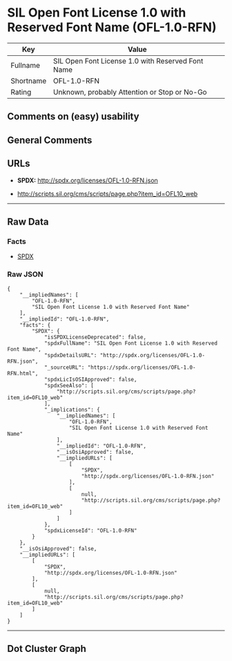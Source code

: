 * SIL Open Font License 1.0 with Reserved Font Name (OFL-1.0-RFN)

| Key         | Value                                               |
|-------------+-----------------------------------------------------|
| Fullname    | SIL Open Font License 1.0 with Reserved Font Name   |
| Shortname   | OFL-1.0-RFN                                         |
| Rating      | Unknown, probably Attention or Stop or No-Go        |

** Comments on (easy) usability

** General Comments

** URLs

- *SPDX:* http://spdx.org/licenses/OFL-1.0-RFN.json

- http://scripts.sil.org/cms/scripts/page.php?item_id=OFL10_web

--------------

** Raw Data

*** Facts

- [[https://spdx.org/licenses/OFL-1.0-RFN.html][SPDX]]

*** Raw JSON

#+BEGIN_EXAMPLE
  {
      "__impliedNames": [
          "OFL-1.0-RFN",
          "SIL Open Font License 1.0 with Reserved Font Name"
      ],
      "__impliedId": "OFL-1.0-RFN",
      "facts": {
          "SPDX": {
              "isSPDXLicenseDeprecated": false,
              "spdxFullName": "SIL Open Font License 1.0 with Reserved Font Name",
              "spdxDetailsURL": "http://spdx.org/licenses/OFL-1.0-RFN.json",
              "_sourceURL": "https://spdx.org/licenses/OFL-1.0-RFN.html",
              "spdxLicIsOSIApproved": false,
              "spdxSeeAlso": [
                  "http://scripts.sil.org/cms/scripts/page.php?item_id=OFL10_web"
              ],
              "_implications": {
                  "__impliedNames": [
                      "OFL-1.0-RFN",
                      "SIL Open Font License 1.0 with Reserved Font Name"
                  ],
                  "__impliedId": "OFL-1.0-RFN",
                  "__isOsiApproved": false,
                  "__impliedURLs": [
                      [
                          "SPDX",
                          "http://spdx.org/licenses/OFL-1.0-RFN.json"
                      ],
                      [
                          null,
                          "http://scripts.sil.org/cms/scripts/page.php?item_id=OFL10_web"
                      ]
                  ]
              },
              "spdxLicenseId": "OFL-1.0-RFN"
          }
      },
      "__isOsiApproved": false,
      "__impliedURLs": [
          [
              "SPDX",
              "http://spdx.org/licenses/OFL-1.0-RFN.json"
          ],
          [
              null,
              "http://scripts.sil.org/cms/scripts/page.php?item_id=OFL10_web"
          ]
      ]
  }
#+END_EXAMPLE

--------------

** Dot Cluster Graph

[[../dot/OFL-1.0-RFN.svg]]